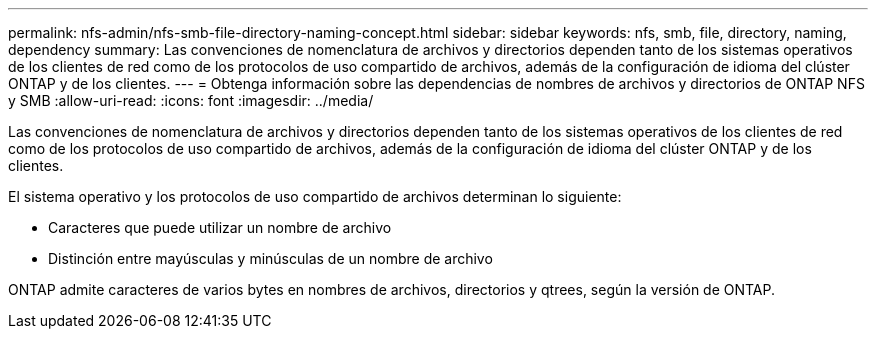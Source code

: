 ---
permalink: nfs-admin/nfs-smb-file-directory-naming-concept.html 
sidebar: sidebar 
keywords: nfs, smb, file, directory, naming, dependency 
summary: Las convenciones de nomenclatura de archivos y directorios dependen tanto de los sistemas operativos de los clientes de red como de los protocolos de uso compartido de archivos, además de la configuración de idioma del clúster ONTAP y de los clientes. 
---
= Obtenga información sobre las dependencias de nombres de archivos y directorios de ONTAP NFS y SMB
:allow-uri-read: 
:icons: font
:imagesdir: ../media/


[role="lead"]
Las convenciones de nomenclatura de archivos y directorios dependen tanto de los sistemas operativos de los clientes de red como de los protocolos de uso compartido de archivos, además de la configuración de idioma del clúster ONTAP y de los clientes.

El sistema operativo y los protocolos de uso compartido de archivos determinan lo siguiente:

* Caracteres que puede utilizar un nombre de archivo
* Distinción entre mayúsculas y minúsculas de un nombre de archivo


ONTAP admite caracteres de varios bytes en nombres de archivos, directorios y qtrees, según la versión de ONTAP.

